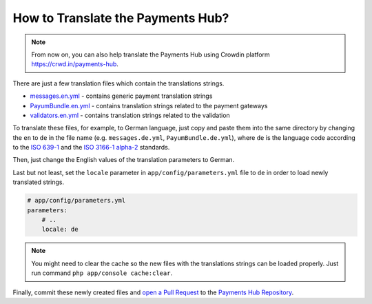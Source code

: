 How to Translate the Payments Hub?
==================================

.. note::

    From now on, you can also help translate the Payments Hub using Crowdin platform https://crwd.in/payments-hub.

There are just a few translation files which contain the translations strings.

- `messages.en.yml`_ - contains generic payment translation strings
- `PayumBundle.en.yml`_ - contains translation strings related to the payment gateways
- `validators.en.yml`_ - contains translation strings related to the validation

To translate these files, for example, to German language, just copy and paste them into the same directory by changing the ``en`` to ``de`` in the file name
(e.g. ``messages.de.yml``, ``PayumBundle.de.yml``), where ``de`` is the language code according to
the `ISO 639-1`_ and the `ISO 3166-1 alpha-2`_ standards.

Then, just change the English values of the translation parameters to German.

Last but not least, set the ``locale`` parameter in ``app/config/parameters.yml`` file to ``de`` in order to load
newly translated strings.

.. code-block:: yaml

    # app/config/parameters.yml
    parameters:
        # ..
        locale: de


.. note::

    You might need to clear the cache so the new files with the translations strings can be loaded properly. Just run command
    ``php app/console cache:clear``.


Finally, commit these newly created files and `open a Pull Request`_ to the `Payments Hub Repository`_.

.. _`messages.en.yml`: https://github.com/PayHelper/payments-hub/blob/master/src/PH/Bundle/PayumBundle/Resources/translations/messages.en.yml
.. _`PayumBundle.en.yml`: https://github.com/PayHelper/payments-hub/blob/master/src/PH/Bundle/PayumBundle/Resources/translations/PayumBundle.en.yml
.. _`validators.en.yml`: https://github.com/PayHelper/payments-hub/blob/master/src/PH/Bundle/PayumBundle/Resources/translations/validators.en.yml
.. _`ISO 639-1`: https://en.wikipedia.org/wiki/List_of_ISO_639-1_codes
.. _`ISO 3166-1 alpha-2`: https://en.wikipedia.org/wiki/ISO_3166-1#Current_codes
.. _`open a Pull Request`: https://help.github.com/articles/creating-a-pull-request/
.. _`Payments Hub Repository`: https://github.com/PayHelper/payments-hub
